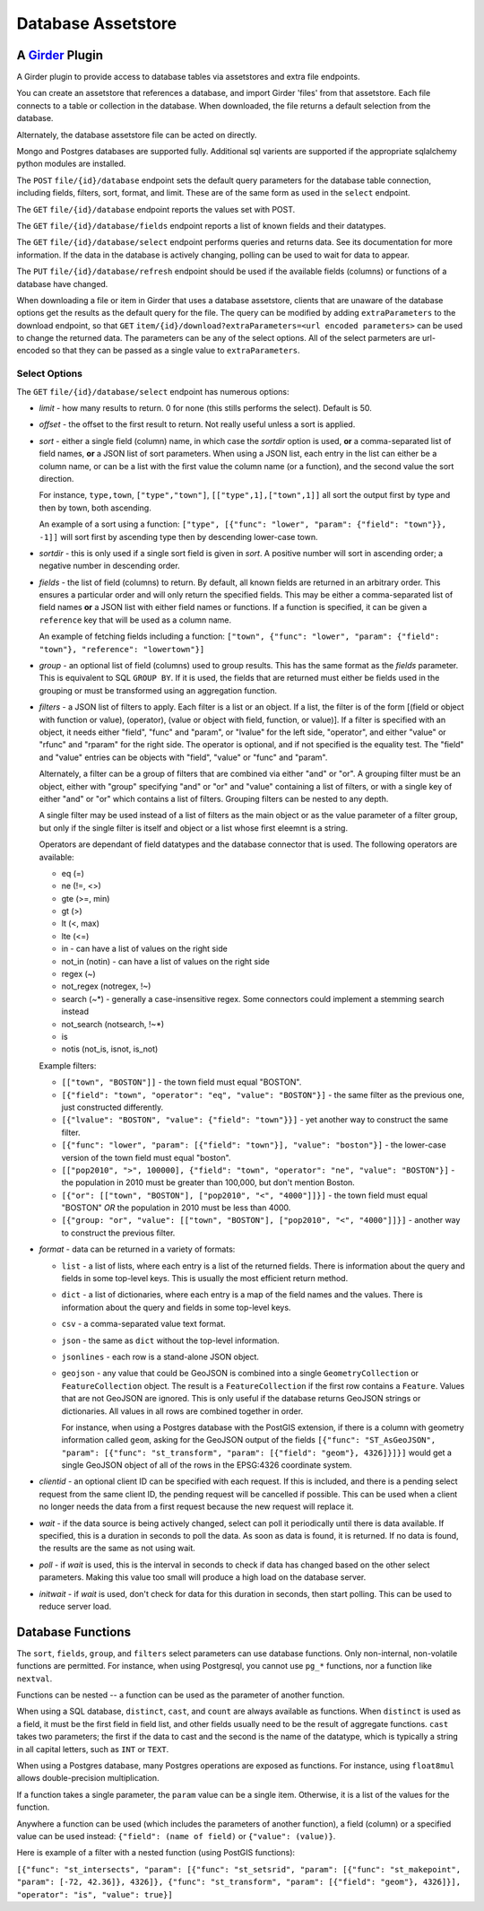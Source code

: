 ==================================================
Database Assetstore |build-status| |license-badge|
==================================================

.. |build-status| image:: https://travis-ci.org/OpenGeoscience/girder_db_items.svg?branch=master
    :target: https://travis-ci.org/OpenGeoscience/girder_db_items
    :alt: Build Status

.. |license-badge| image:: https://raw.githubusercontent.com/girder/girder/master/docs/license.png
    :target: https://pypi.python.org/pypi/girder
    :alt: License

A Girder_ Plugin
----------------

.. _Girder: https://github.com/girder/girder

A Girder plugin to provide access to database tables via assetstores and extra file endpoints.

You can create an assetstore that references a database, and import Girder 'files' from that assetstore.  Each file connects to a table or collection in the database.  When downloaded, the file returns a default selection from the database.

Alternately, the database assetstore file can be acted on directly.

Mongo and Postgres databases are supported fully.  Additional sql varients are supported if the appropriate sqlalchemy python modules are installed.

The ``POST`` ``file/{id}/database`` endpoint sets the default query parameters for the database table connection, including fields, filters, sort, format, and limit.  These are of the same form as used in the ``select`` endpoint.

The ``GET`` ``file/{id}/database`` endpoint reports the values set with POST.

The ``GET`` ``file/{id}/database/fields`` endpoint reports a list of known fields and their datatypes.

The ``GET`` ``file/{id}/database/select`` endpoint performs queries and returns data.  See its documentation for more information.  If the data in the database is actively changing, polling can be used to wait for data to appear.

The ``PUT`` ``file/{id}/database/refresh`` endpoint should be used if the available fields (columns) or functions of a database have changed.

When downloading a file or item in Girder that uses a database assetstore, clients that are unaware of the database options get the results as the default query for the file.  The query can be modified by adding ``extraParameters`` to the download endpoint, so that ``GET`` ``item/{id}/download?extraParameters=<url encoded parameters>`` can be used to change the returned data.  The parameters can be any of the select options.  All of the select parmeters are url-encoded so that they can be passed as a single value to ``extraParameters``.

Select Options
==============

The ``GET`` ``file/{id}/database/select`` endpoint has numerous options:

* *limit* - how many results to return.  0 for none (this stills performs the select).  Default is 50.
* *offset* - the offset to the first result to return.  Not really useful unless a sort is applied.
* *sort* - either a single field (column) name, in which case the *sortdir* option is used, **or** a comma-separated list of field names, **or** a JSON list of sort parameters.  When using a JSON list, each entry in the list can either be a column name, or can be a list with the first value the column name (or a function), and the second value the sort direction.

  For instance, ``type,town``, ``["type","town"]``, ``[["type",1],["town",1]]`` all sort the output first by type and then by town, both ascending.

  An example of a sort using a function: ``["type", [{"func": "lower", "param": {"field": "town"}}, -1]]`` will sort first by ascending type then by descending lower-case town.

* *sortdir* - this is only used if a single sort field is given in *sort*.  A positive number will sort in ascending order; a negative number in descending order.

* *fields* - the list of field (columns) to return.  By default, all known fields are returned in an arbitrary order.  This ensures a particular order and will only return the specified fields.  This may be either a comma-separated list of field names **or** a JSON list with either field names or functions.  If a function is specified, it can be given a ``reference`` key that will be used as a column name.

  An example of fetching fields including a function: ``["town", {"func": "lower", "param": {"field": "town"}, "reference": "lowertown"}]``

* *group* - an optional list of field (columns) used to group results.  This has the same format as the *fields* parameter.  This is equivalent to SQL ``GROUP BY``.  If it is used, the fields that are returned must either be fields used in the grouping or must be transformed using an aggregation function.

* *filters* - a JSON list of filters to apply.  Each filter is a list or an object.  If a list, the filter is of the form [(field or object with function or value), (operator), (value or object with field, function, or value)].  If a filter is specified with an object, it needs either "field", "func" and "param", or "lvalue" for the left side, "operator", and either "value" or "rfunc" and "rparam" for the right side.  The operator is optional, and if not specified is the equality test.  The "field" and "value" entries can be objects with "field", "value" or "func" and "param".

  Alternately, a filter can be a group of filters that are combined via either "and" or "or".  A grouping filter must be an object, either with "group" specifying "and" or "or" and "value" containing a list of filters, or with a single key of either "and" or "or" which contains a list of filters.  Grouping filters can be nested to any depth.

  A single filter may be used instead of a list of filters as the main object or as the value parameter of a filter group, but only if the single filter is itself and object or a list whose first eleemnt is a string.

  Operators are dependant of field datatypes and the database connector that is used.  The following operators are available:

  * eq (=)
  * ne (!=, <>)
  * gte (>=, min)
  * gt (>)
  * lt (<, max)
  * lte (<=)
  * in - can have a list of values on the right side
  * not_in (notin) - can have a list of values on the right side
  * regex (~)
  * not_regex (notregex, !~)
  * search (~*) - generally a case-insensitive regex.  Some connectors could implement a stemming search instead
  * not_search (notsearch, !~*)
  * is 
  * notis (not_is, isnot, is_not)

  Example filters:
  
  * ``[["town", "BOSTON"]]`` - the town field must equal "BOSTON".
  * ``[{"field": "town", "operator": "eq", "value": "BOSTON"}]`` - the same filter as the previous one, just constructed differently.
  * ``[{"lvalue": "BOSTON", "value": {"field": "town"}}]`` - yet another way to construct the same filter.
  * ``[{"func": "lower", "param": [{"field": "town"}], "value": "boston"}]`` - the lower-case version of the town field must equal "boston".
  * ``[["pop2010", ">", 100000], {"field": "town", "operator": "ne", "value": "BOSTON"}]`` - the population in 2010 must be greater than 100,000, but don't mention Boston.
  * ``[{"or": [["town", "BOSTON"], ["pop2010", "<", "4000"]]}]`` - the town field must equal "BOSTON" *OR* the population in 2010 must be less than 4000.
  * ``[{"group: "or", "value": [["town", "BOSTON"], ["pop2010", "<", "4000"]]}]`` - another way to construct the previous filter.

* *format* - data can be returned in a variety of formats:

  * ``list`` - a list of lists, where each entry is a list of the returned fields.  There is information about the query and fields in some top-level keys.  This is usually the most efficient return method.
  
  * ``dict`` - a list of dictionaries, where each entry is a map of the field names and the values.  There is information about the query and fields in some top-level keys.

  * ``csv`` - a comma-separated value text format.

  * ``json`` - the same as ``dict`` without the top-level information.

  * ``jsonlines`` - each row is a stand-alone JSON object.

  * ``geojson`` - any value that could be GeoJSON is combined into a single ``GeometryCollection`` or ``FeatureCollection`` object.  The result is a ``FeatureCollection`` if the first row contains a ``Feature``.  Values that are not GeoJSON are ignored.  This is only useful if the database returns GeoJSON strings or dictionaries.  All values in all rows are combined together in order.

    For instance, when using a Postgres database with the PostGIS extension, if there is a column with geometry information called ``geom``, asking for the GeoJSON output of the fields ``[{"func": "ST_AsGeoJSON", "param": [{"func": "st_transform", "param": [{"field": "geom"}, 4326]}]}]`` would get a single GeoJSON object of all of the rows in the EPSG:4326 coordinate system.

* *clientid* - an optional client ID can be specified with each request.  If this is included, and there is a pending select request from the same client ID, the pending request will be cancelled if possible.  This can be used when a client no longer needs the data from a first request because the new request will replace it.

* *wait* - if the data source is being actively changed, select can poll it periodically until there is data available.  If specified, this is a duration in seconds to poll the data.  As soon as data is found, it is returned.  If no data is found, the results are the same as not using wait.

* *poll* - if *wait* is used, this is the interval in seconds to check if data has changed based on the other select parameters.  Making this value too small will produce a high load on the database server.

* *initwait* - if *wait* is used, don't check for data for this duration in seconds, then start polling.  This can be used to reduce server load.

Database Functions
------------------

The ``sort``, ``fields``, ``group``, and ``filters`` select parameters can use database functions.  Only non-internal, non-volatile functions are permitted.  For instance, when using Postgresql, you cannot use ``pg_*`` functions, nor a function like ``nextval``.

Functions can be nested -- a function can be used as the parameter of another function.

When using a SQL database, ``distinct``, ``cast``, and ``count`` are always available as functions.  When ``distinct`` is used as a field, it must be the first field in field list, and other fields usually need to be the result of aggregate functions.  ``cast`` takes two parameters; the first if the data to cast and the second is the name of the datatype, which is typically a string in all capital letters, such as ``INT`` or ``TEXT``.

When using a Postgres database, many Postgres operations are exposed as functions.  For instance, using ``float8mul`` allows double-precision multiplication.

If a function takes a single parameter, the ``param`` value can be a single item.  Otherwise, it is a list of the values for the function.

Anywhere a function can be used (which includes the parameters of another function), a field (column) or a specified value can be used instead: ``{"field": (name of field)`` or ``{"value": (value)}``.

Here is example of a filter with a nested function (using PostGIS functions):

``[{"func": "st_intersects", "param": [{"func": "st_setsrid", "param": [{"func": "st_makepoint", "param": [-72, 42.36]}, 4326]}, {"func": "st_transform", "param": [{"field": "geom"}, 4326]}], "operator": "is", "value": true}]``


